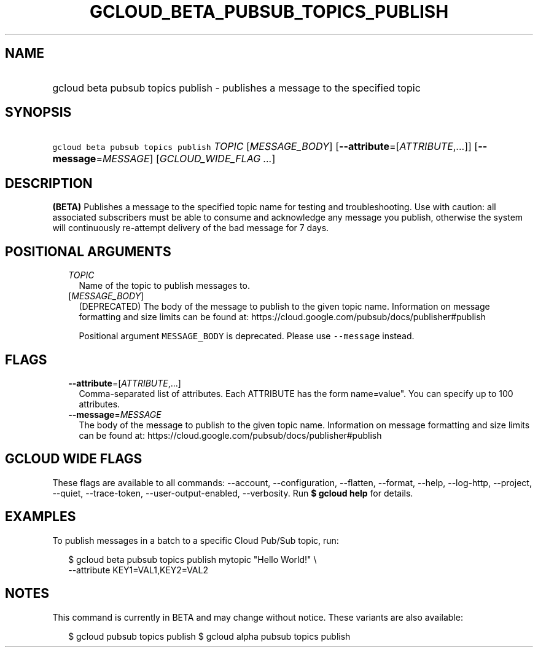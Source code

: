 
.TH "GCLOUD_BETA_PUBSUB_TOPICS_PUBLISH" 1



.SH "NAME"
.HP
gcloud beta pubsub topics publish \- publishes a message to the specified topic



.SH "SYNOPSIS"
.HP
\f5gcloud beta pubsub topics publish\fR \fITOPIC\fR [\fIMESSAGE_BODY\fR] [\fB\-\-attribute\fR=[\fIATTRIBUTE\fR,...]] [\fB\-\-message\fR=\fIMESSAGE\fR] [\fIGCLOUD_WIDE_FLAG\ ...\fR]



.SH "DESCRIPTION"

\fB(BETA)\fR Publishes a message to the specified topic name for testing and
troubleshooting. Use with caution: all associated subscribers must be able to
consume and acknowledge any message you publish, otherwise the system will
continuously re\-attempt delivery of the bad message for 7 days.



.SH "POSITIONAL ARGUMENTS"

.RS 2m
.TP 2m
\fITOPIC\fR
Name of the topic to publish messages to.

.TP 2m
[\fIMESSAGE_BODY\fR]
(DEPRECATED) The body of the message to publish to the given topic name.
Information on message formatting and size limits can be found at:
https://cloud.google.com/pubsub/docs/publisher#publish

Positional argument \f5MESSAGE_BODY\fR is deprecated. Please use
\f5\-\-message\fR instead.


.RE
.sp

.SH "FLAGS"

.RS 2m
.TP 2m
\fB\-\-attribute\fR=[\fIATTRIBUTE\fR,...]
Comma\-separated list of attributes. Each ATTRIBUTE has the form name=value".
You can specify up to 100 attributes.

.TP 2m
\fB\-\-message\fR=\fIMESSAGE\fR
The body of the message to publish to the given topic name. Information on
message formatting and size limits can be found at:
https://cloud.google.com/pubsub/docs/publisher#publish


.RE
.sp

.SH "GCLOUD WIDE FLAGS"

These flags are available to all commands: \-\-account, \-\-configuration,
\-\-flatten, \-\-format, \-\-help, \-\-log\-http, \-\-project, \-\-quiet,
\-\-trace\-token, \-\-user\-output\-enabled, \-\-verbosity. Run \fB$ gcloud
help\fR for details.



.SH "EXAMPLES"

To publish messages in a batch to a specific Cloud Pub/Sub topic, run:

.RS 2m
$ gcloud beta pubsub topics publish mytopic "Hello World!" \e
    \-\-attribute KEY1=VAL1,KEY2=VAL2
.RE



.SH "NOTES"

This command is currently in BETA and may change without notice. These variants
are also available:

.RS 2m
$ gcloud pubsub topics publish
$ gcloud alpha pubsub topics publish
.RE

